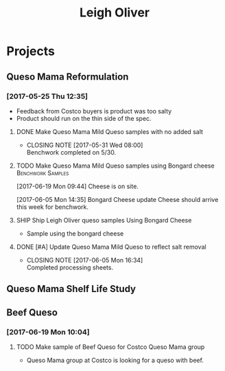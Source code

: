 #+TITLE: Leigh Oliver

* Projects
** Queso Mama Reformulation
*** [2017-05-25 Thu 12:35]
 - Feedback from Costco buyers is product was too salty
 - Product should run on the thin side of the spec.

**** DONE Make Queso Mama Mild Queso samples with no added salt
     CLOSED: [2017-05-31 Wed 08:00] DEADLINE: <2017-05-30 Tue>

     - CLOSING NOTE [2017-05-31 Wed 08:00] \\
       Benchwork completed on 5/30.
**** TODO Make Queso Mama Mild Queso samples using Bongard cheese :Benchwork:Samples:
     SCHEDULED: <2017-06-20 Tue>
[2017-06-19 Mon 09:44] Cheese is on site.

[2017-06-05 Mon 14:35] Bongard Cheese update
Cheese should arrive this week for benchwork.

**** SHIP Ship Leigh Oliver queso samples Using Bongard Cheese
     DEADLINE: <2017-06-23 Fri>
- Sample using the bongard cheese
**** DONE [#A] Update Queso Mama Mild Queso to reflect salt removal
     CLOSED: [2017-06-05 Mon 16:34] DEADLINE: <2017-06-05 Mon>
     - CLOSING NOTE [2017-06-05 Mon 16:34] \\
       Completed processing sheets.
** Queso Mama Shelf Life Study
** Beef Queso
*** [2017-06-19 Mon 10:04]
**** TODO Make sample of Beef Queso for Costco Queso Mama group
     SCHEDULED: <2017-06-20 Tue>
 - Queso Mama group at Costco is looking for a queso with beef.

